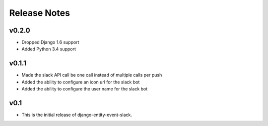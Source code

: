 Release Notes
=============

v0.2.0
------

* Dropped Django 1.6 support
* Added Python 3.4 support

v0.1.1
------

* Made the slack API call be one call instead of multiple calls per push

* Added the ability to configure an icon url for the slack bot

* Added the ability to configure the user name for the slack bot

v0.1
----

* This is the initial release of django-entity-event-slack.
